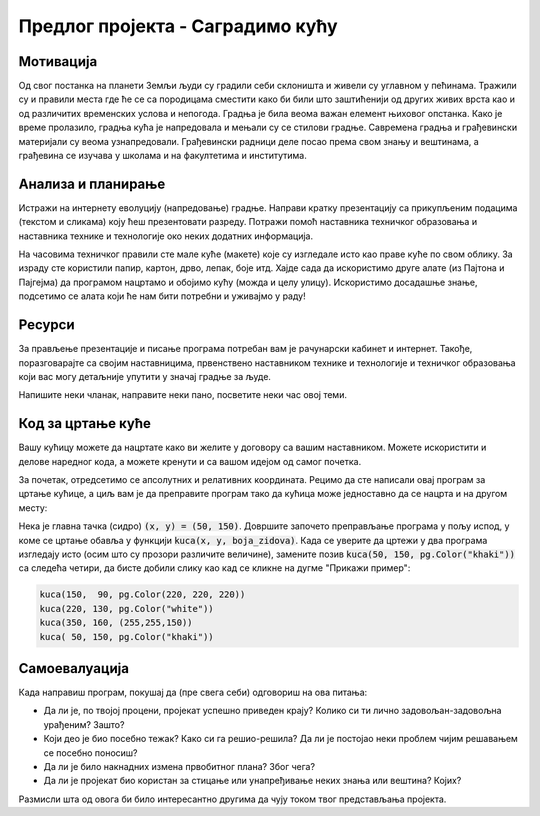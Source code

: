 Предлог пројекта - Саградимо кућу
=================================

Мотивација
---------------

.. questionnote::
    Да ли се сећаш бајке о Ивици и Марици и  њеног најслађег дела - **кући од чоколаде**?
  
.. image:: ../_images/kucica.png
    :width: 200px
    :align: center

Од свог постанка на планети Земљи људи су градили себи склоништа и живели су углавном у пећинама. Тражили су и правили 
места где ће се са породицама сместити како би били што заштићенији од других живих врста као и од различитих временских
услова и непогода. Градња је била веома важан елемент њиховог опстанка. Како је време пролазило, градња кућа је 
напредовала и мењали су се стилови градње. 
Савремена градња и грађевински материјали су веома узнапредовали.
Грађевински радници деле посао према свом знању и вештинама, а грађевина се изучава у школама и на факултетима и 
институтима.

.. questionnote::
    Да ли си некада размишљао/размиљала или посматрао/посматрала како се гради нека кућа или зграда?


Анализа и планирање
-------------------

Истражи на интернету еволуцију (напредовање) градње. Направи кратку презентацију са прикупљеним подацима (текстом и 
сликама) коју 
ћеш презентовати разреду. Потражи помоћ наставника техничког образовања и наставника технике и технологије око 
неких додатних информација.

На часовима техничког правили сте мале куће (макете) које су изгледале исто као праве куће по свом облику.
За израду сте користили папир, картон, дрво, лепак, боје итд. Хајде сада да  искористимо друге алате (из
Пајтона и Пајгејма) да програмом нацртамо и обојимо кућу (можда и целу улицу). Искористимо досадашње знање, подсетимо се алата који
ће нам бити потребни и уживајмо у раду! 


Ресурси
-------

За прављење презентације и писање програма потребан вам је рачунарски кабинет и интернет.
Такође, поразговарајте са својим наставницима, првенствено наставником технике и технологије и 
техничког образовања који вас могу детаљније упутити у значај градње за људе. 

Напишите неки чланак, направите неки пано, посветите неки час овој теми. 


Код за цртање куће
------------------

Вашу кућицу можете да нацртате како ви желите у договору са вашим наставником. Можете искористити и делове наредног
кода, а можете кренути и са вашом идејом од самог почетка.

.. infonote::
    Ако савладате следеће објашњење моћи ћете једноставно да нацртате целу улицу са копијама ваше куће.
    Покушајте, бићете изненађени великим успехом!

За почетак, отредсетимо се апсолутних и релативних координата.
Рецимо да сте написали овај програм за цртање кућице, а циљ вам је да преправите
програм тако да кућица може једноставно да се нацрта и на другом месту:

.. activecode:: PyGame_house_detailed_fixed
    :nocodelens:
    :enablecopy:
    :modaloutput:
    :includesrc: _includes/kuca_2d_apsolutno.py

Нека је главна тачка (сидро) :code:`(x, y) = (50, 150)`. Довршите
започето преправљање програма у пољу испод, у коме се цртање обавља у
функцији :code:`kuca(x, y, boja_zidova)`. Када се уверите да цртежи у
два програма изгледају исто (осим што су прозори различите величине),
замените позив :code:`kuca(50, 150, pg.Color("khaki"))` са следећа четири,
да бисте добили слику као кад се кликне на дугме "Прикажи пример":

.. code::

    kuca(150,  90, pg.Color(220, 220, 220))
    kuca(220, 130, pg.Color("white"))
    kuca(350, 160, (255,255,150))
    kuca( 50, 150, pg.Color("khaki"))

.. activecode:: PyGame_house_detailed_movable
    :nocodelens:
    :enablecopy:
    :modaloutput:
    :playtask: 
    :includexsrc: _includes/kuca_2d_relativno.py
   
    prozor.fill(pg.Color("darkgreen")) # bojimo pozadinu ekrana u tamno zeleno

    def kuca(x, y, boja_zidova):
        pg.draw.polygon(prozor, pg.Color("red"), [(x, y), (x+???, y-???), (x+140, y)]) # krov
        pg.draw.rect(prozor, boja_zidova,       (x,       y,     140, 100))   # kuca
        pg.draw.rect(prozor, pg.Color("brown"), (x + ???, y + ???,  30,  30)) # levi prozor
        pg.draw.rect(prozor, pg.Color("brown"), (x + ???, y + ???, ???, ???)) # desni prozor
        pg.draw.rect(prozor, pg.Color("brown"), (x + ???, y + ???, ???, ???)) # vrata
        
    kuca( 50, 150, pg.Color("khaki"))


Самоевалуација
--------------

Када направиш програм, покушај да (пре свега себи) одговориш на ова питања:

- Да ли је, по твојој процени, пројекат успешно приведен крају? Колико си ти лично задовољан-задовољна урађеним? Зашто?
- Који део је био посебно тежак? Како си га решио-решила? Да ли је постојао неки проблем чијим решавањем се посебно поносиш?
- Да ли је било накнадних измена првобитног плана? Због чега?
- Да ли је пројекат био користан за стицање или унапређивање неких знања или вештина? Којих?

Размисли шта од овога би било интересантно другима да чују током твог представљања пројекта. 